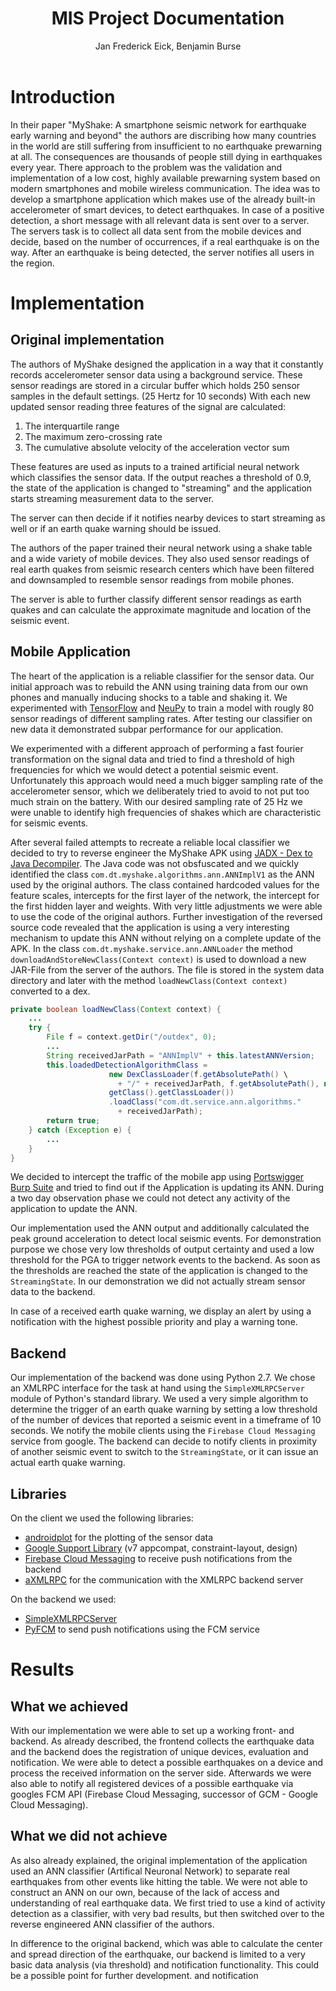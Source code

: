 #+TITLE: MIS Project Documentation
#+AUTHOR: Jan Frederick Eick, Benjamin Burse
#+OPTIONS: toc:nil

* Introduction
In their paper "MyShake: A smartphone seismic network for earthquake early
  warning and beyond" the authors are discribing how many countries in the
  world are still suffering from insufficient to no earthquake prewarning at
  all. The consequences are thousands of people still dying in earthquakes
  every year. There approach to the problem was the validation and
  implementation of a low cost, highly available prewarning system based
  on modern smartphones and mobile wireless communication. The idea was to
  develop a smartphone application which makes use of the already built-in
  accelerometer of smart devices, to detect earthquakes. In case of a
  positive detection, a short message with all relevant data is sent over to
  a server. The servers task is to collect all data sent from the mobile
  devices and decide, based on the number of occurrences, if a real
  earthquake is on the way. After an earthquake is being detected, the server
  notifies all users in the region.

* Implementation
** Original implementation
   The authors of MyShake designed the application in a way that it constantly
   records accelerometer sensor data using a background service. These sensor
   readings are stored in a circular buffer which holds 250 sensor samples in
   the default settings. (25 Hertz for 10 seconds) With each new updated sensor
   reading three features of the signal are calculated:
   1. The interquartile range
   2. The maximum zero-crossing rate
   3. The cumulative absolute velocity of the acceleration vector sum
   These features are used as inputs to a trained artificial neural network
   which classifies the sensor data. If the output reaches a threshold of 0.9,
   the state of the application is changed to "streaming" and the application
   starts streaming measurement data to the server. 

   The server can then decide if it notifies nearby devices to start streaming
   as well or if an earth quake warning should be issued.

   The authors of the paper trained their neural network using a shake table and
   a wide variety of mobile devices. They also used sensor readings of real
   earth quakes from seismic research centers which have been filtered and
   downsampled to resemble sensor readings from mobile phones.

   The server is able to further classify different sensor readings as earth
   quakes and can calculate the approximate magnitude and location of the
   seismic event. 
   
** Mobile Application
   The heart of the application is a reliable classifier for the sensor data.
   Our initial approach was to rebuild the ANN using training data from our own
   phones and manually inducing shocks to a table and shaking it. We
   experimented with [[https://github.com/tensorflow/tensorflow][TensorFlow]] and [[https://github.com/itdxer/neupy][NeuPy]] to train a model with rougly 80 sensor
   readings of different sampling rates. After testing our classifier on new
   data it demonstrated subpar performance for our application.
   
   We experimented with a different approach of performing a fast fourier
   transformation on the signal data and tried to find a threshold of high
   frequencies for which we would detect a potential seismic event.
   Unfortunately this approach would need a much bigger sampling rate of the
   accelerometer sensor, which we deliberately tried to avoid to not put too
   much strain on the battery. With our desired sampling rate of 25 Hz we were
   unable to identify high frequencies of shakes which are characteristic for
   seismic events.

   After several failed attempts to recreate a reliable local classifier we
   decided to try to reverse engineer the MyShake APK using
   [[https://github.com/skylot/jadx][JADX - Dex to Java Decompiler]]. The Java code was not obsfuscated and we
   quickly identified the class =com.dt.myshake.algorithms.ann.ANNImplV1= as the
   ANN used by the original authors.
   The class contained hardcoded values for the feature scales, intercepts for
   the first layer of the network, the intercept for the first hidden layer and
   weights.
   With very little adjustments we were able to use the code of the original
   authors.
   Further investigation of the reversed source code revealed that the
   application is using a very interesting mechanism to update this ANN without
   relying on a complete update of the APK. 
   In the class =com.dt.myshake.service.ann.ANNLoader= the method
   =downloadAndStoreNewClass(Context context)= is used to download a new
   JAR-File from the server of the authors. The file is stored in the system
   data directory and later with the method =loadNewClass(Context context)=
   converted to a dex.
   #+BEGIN_SRC java
     private boolean loadNewClass(Context context) {
         ...
         try {
             File f = context.getDir("/outdex", 0);
             ...
             String receivedJarPath = "ANNImplV" + this.latestANNVersion;
             this.loadedDetectionAlgorithmClass = 
                           new DexClassLoader(f.getAbsolutePath() \
                             + "/" + receivedJarPath, f.getAbsolutePath(), null, \
                           getClass().getClassLoader())
                           .loadClass("com.dt.service.ann.algorithms." 
                             + receivedJarPath);
             return true;
         } catch (Exception e) {
             ...
         }
     }
   #+END_SRC
   We decided to intercept the traffic of the mobile app using
   [[https://portswigger.net/burp/][Portswigger Burp Suite]] and tried to find out if the Application is updating
   its ANN. During a two day observation phase we could not detect any activity
   of the application to update the ANN.
  
   Our implementation used the ANN output and additionally calculated the peak
   ground acceleration to detect local seismic events. For demonstration purpose
   we chose very low thresholds of output certainty and used a low threshold for
   the PGA to trigger network events to the backend. 
   As soon as the thresholds are reached the state of the application is changed 
   to the =StreamingState=. In our demonstration we did not actually stream
   sensor data to the backend. 

   In case of a received earth quake warning, we display an alert by using a
   notification with the highest possible priority and play a warning tone.
   
** Backend
   Our implementation of the backend was done using Python 2.7.
   We chose an XMLRPC interface for the task at hand using the
   =SimpleXMLRPCServer= module of Python's standard library. 
   We used a very simple algorithm to determine the trigger of an earth quake
   warning by setting a low threshold of the number of devices that reported a
   seismic event in a timeframe of 10 seconds.
   We notify the mobile clients using the =Firebase Cloud Messaging= service
   from google.
   The backend can decide to notify clients in proximity of another seismic
   event to switch to the =StreamingState=, or it can issue an actual earth
   quake warning.

** Libraries
   On the client we used the following libraries:
   - [[http://androidplot.com/][androidplot]] for the plotting of the sensor data
   - [[https://developer.android.com/topic/libraries/support-library/packages.html][Google Support Library]] (v7 appcompat, constraint-layout, design)
   - [[https://firebase.google.com/docs/cloud-messaging/][Firebase Cloud Messaging]] to receive push notifications from the backend
   - [[https://github.com/gturri/aXMLRPC][aXMLRPC]] for the communication with the XMLRPC backend server

   On the backend we used:
   - [[https://docs.python.org/2/library/simplexmlrpcserver.html][SimpleXMLRPCServer]]
   - [[https://github.com/olucurious/PyFCM][PyFCM]] to send push notifications using the FCM service

* Results
** What we achieved
   With our implementation we were able to set up a working front- and
   backend. As already described, the frontend collects the earthquake data and the
   backend does the registration of unique devices, evaluation and
   notification. We were able to detect a possible earthquakes on a device
   and process the received information on the server side. Afterwards we
   were also able to notify all registered
   devices of a possible earthquake via googles FCM API (Firebase Cloud
   Messaging, successor of GCM - Google Cloud Messaging).

** What we did not achieve
   As also already explained, the original implementation of the application
   used an ANN classifier (Artifical Neuronal Network) to separate real
   earthquakes from other events like hitting the table. We were not able to
   construct an ANN on our own, because of the lack of access and
   understanding of real earthquake data. We first tried to use a kind of
   activity detection as a classifier, with very bad results, but then switched over to the
   reverse engineered ANN classifier of the authors.

   In difference to the original backend, which was able to calculate the
   center and spread direction of the earthquake, our backend is limited to a
   very basic data analysis (via threshold) and notification functionality.
   This could be a possible point for further development.
   and notification
